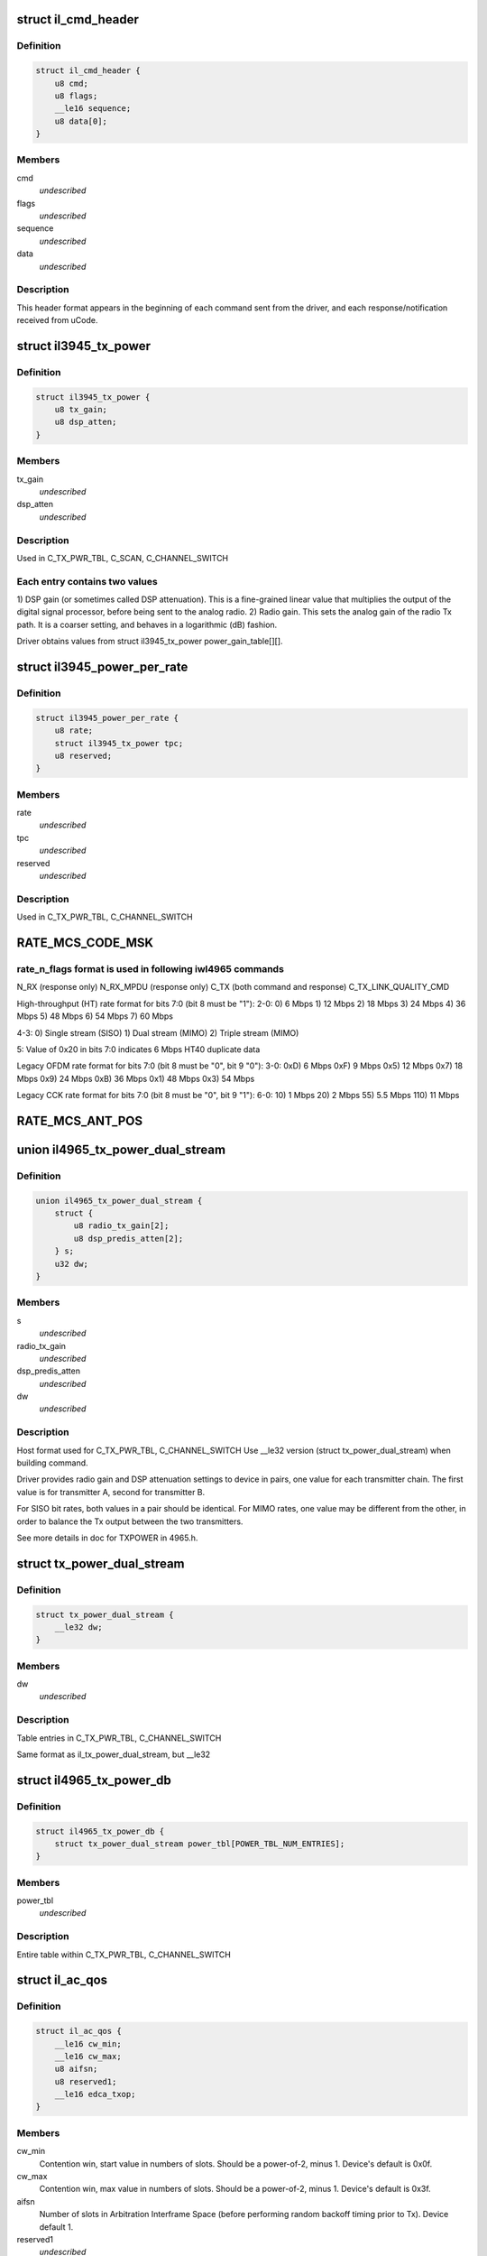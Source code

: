 .. -*- coding: utf-8; mode: rst -*-
.. src-file: drivers/net/wireless/intel/iwlegacy/commands.h

.. _`il_cmd_header`:

struct il_cmd_header
====================

.. c:type:: struct il_cmd_header


.. _`il_cmd_header.definition`:

Definition
----------

.. code-block:: c

    struct il_cmd_header {
        u8 cmd;
        u8 flags;
        __le16 sequence;
        u8 data[0];
    }

.. _`il_cmd_header.members`:

Members
-------

cmd
    *undescribed*

flags
    *undescribed*

sequence
    *undescribed*

data
    *undescribed*

.. _`il_cmd_header.description`:

Description
-----------

This header format appears in the beginning of each command sent from the
driver, and each response/notification received from uCode.

.. _`il3945_tx_power`:

struct il3945_tx_power
======================

.. c:type:: struct il3945_tx_power


.. _`il3945_tx_power.definition`:

Definition
----------

.. code-block:: c

    struct il3945_tx_power {
        u8 tx_gain;
        u8 dsp_atten;
    }

.. _`il3945_tx_power.members`:

Members
-------

tx_gain
    *undescribed*

dsp_atten
    *undescribed*

.. _`il3945_tx_power.description`:

Description
-----------

Used in C_TX_PWR_TBL, C_SCAN, C_CHANNEL_SWITCH

.. _`il3945_tx_power.each-entry-contains-two-values`:

Each entry contains two values
------------------------------

1)  DSP gain (or sometimes called DSP attenuation).  This is a fine-grained
linear value that multiplies the output of the digital signal processor,
before being sent to the analog radio.
2)  Radio gain.  This sets the analog gain of the radio Tx path.
It is a coarser setting, and behaves in a logarithmic (dB) fashion.

Driver obtains values from struct il3945_tx_power power_gain_table[][].

.. _`il3945_power_per_rate`:

struct il3945_power_per_rate
============================

.. c:type:: struct il3945_power_per_rate


.. _`il3945_power_per_rate.definition`:

Definition
----------

.. code-block:: c

    struct il3945_power_per_rate {
        u8 rate;
        struct il3945_tx_power tpc;
        u8 reserved;
    }

.. _`il3945_power_per_rate.members`:

Members
-------

rate
    *undescribed*

tpc
    *undescribed*

reserved
    *undescribed*

.. _`il3945_power_per_rate.description`:

Description
-----------

Used in C_TX_PWR_TBL, C_CHANNEL_SWITCH

.. _`rate_mcs_code_msk`:

RATE_MCS_CODE_MSK
=================

.. c:function::  RATE_MCS_CODE_MSK()

.. _`rate_mcs_code_msk.rate_n_flags-format-is-used-in-following-iwl4965-commands`:

rate_n_flags format is used in following iwl4965 commands
---------------------------------------------------------

N_RX (response only)
N_RX_MPDU (response only)
C_TX (both command and response)
C_TX_LINK_QUALITY_CMD

High-throughput (HT) rate format for bits 7:0 (bit 8 must be "1"):
2-0:  0)   6 Mbps
1)  12 Mbps
2)  18 Mbps
3)  24 Mbps
4)  36 Mbps
5)  48 Mbps
6)  54 Mbps
7)  60 Mbps

4-3:  0)  Single stream (SISO)
1)  Dual stream (MIMO)
2)  Triple stream (MIMO)

5:  Value of 0x20 in bits 7:0 indicates 6 Mbps HT40 duplicate data

Legacy OFDM rate format for bits 7:0 (bit 8 must be "0", bit 9 "0"):
3-0:  0xD)   6 Mbps
0xF)   9 Mbps
0x5)  12 Mbps
0x7)  18 Mbps
0x9)  24 Mbps
0xB)  36 Mbps
0x1)  48 Mbps
0x3)  54 Mbps

Legacy CCK rate format for bits 7:0 (bit 8 must be "0", bit 9 "1"):
6-0:   10)  1 Mbps
20)  2 Mbps
55)  5.5 Mbps
110)  11 Mbps

.. _`rate_mcs_ant_pos`:

RATE_MCS_ANT_POS
================

.. c:function::  RATE_MCS_ANT_POS()

    4965 has 2 transmitters bit14:16

.. _`il4965_tx_power_dual_stream`:

union il4965_tx_power_dual_stream
=================================

.. c:type:: struct il4965_tx_power_dual_stream


.. _`il4965_tx_power_dual_stream.definition`:

Definition
----------

.. code-block:: c

    union il4965_tx_power_dual_stream {
        struct {
            u8 radio_tx_gain[2];
            u8 dsp_predis_atten[2];
        } s;
        u32 dw;
    }

.. _`il4965_tx_power_dual_stream.members`:

Members
-------

s
    *undescribed*

radio_tx_gain
    *undescribed*

dsp_predis_atten
    *undescribed*

dw
    *undescribed*

.. _`il4965_tx_power_dual_stream.description`:

Description
-----------

Host format used for C_TX_PWR_TBL, C_CHANNEL_SWITCH
Use \__le32 version (struct tx_power_dual_stream) when building command.

Driver provides radio gain and DSP attenuation settings to device in pairs,
one value for each transmitter chain.  The first value is for transmitter A,
second for transmitter B.

For SISO bit rates, both values in a pair should be identical.
For MIMO rates, one value may be different from the other,
in order to balance the Tx output between the two transmitters.

See more details in doc for TXPOWER in 4965.h.

.. _`tx_power_dual_stream`:

struct tx_power_dual_stream
===========================

.. c:type:: struct tx_power_dual_stream


.. _`tx_power_dual_stream.definition`:

Definition
----------

.. code-block:: c

    struct tx_power_dual_stream {
        __le32 dw;
    }

.. _`tx_power_dual_stream.members`:

Members
-------

dw
    *undescribed*

.. _`tx_power_dual_stream.description`:

Description
-----------

Table entries in C_TX_PWR_TBL, C_CHANNEL_SWITCH

Same format as il_tx_power_dual_stream, but \__le32

.. _`il4965_tx_power_db`:

struct il4965_tx_power_db
=========================

.. c:type:: struct il4965_tx_power_db


.. _`il4965_tx_power_db.definition`:

Definition
----------

.. code-block:: c

    struct il4965_tx_power_db {
        struct tx_power_dual_stream power_tbl[POWER_TBL_NUM_ENTRIES];
    }

.. _`il4965_tx_power_db.members`:

Members
-------

power_tbl
    *undescribed*

.. _`il4965_tx_power_db.description`:

Description
-----------

Entire table within C_TX_PWR_TBL, C_CHANNEL_SWITCH

.. _`il_ac_qos`:

struct il_ac_qos
================

.. c:type:: struct il_ac_qos

    - QOS timing params for C_QOS_PARAM One for each of 4 EDCA access categories in struct il_qosparam_cmd

.. _`il_ac_qos.definition`:

Definition
----------

.. code-block:: c

    struct il_ac_qos {
        __le16 cw_min;
        __le16 cw_max;
        u8 aifsn;
        u8 reserved1;
        __le16 edca_txop;
    }

.. _`il_ac_qos.members`:

Members
-------

cw_min
    Contention win, start value in numbers of slots.
    Should be a power-of-2, minus 1.  Device's default is 0x0f.

cw_max
    Contention win, max value in numbers of slots.
    Should be a power-of-2, minus 1.  Device's default is 0x3f.

aifsn
    Number of slots in Arbitration Interframe Space (before
    performing random backoff timing prior to Tx).  Device default 1.

reserved1
    *undescribed*

edca_txop
    Length of Tx opportunity, in uSecs.  Device default is 0.

.. _`il_ac_qos.description`:

Description
-----------

Device will automatically increase contention win by (2\*CW) + 1 for each
transmission retry.  Device uses cw_max as a bit mask, ANDed with new CW
value, to cap the CW value.

.. _`sta_id_modify`:

struct sta_id_modify
====================

.. c:type:: struct sta_id_modify


.. _`sta_id_modify.definition`:

Definition
----------

.. code-block:: c

    struct sta_id_modify {
        u8 addr[ETH_ALEN];
        __le16 reserved1;
        u8 sta_id;
        u8 modify_mask;
        __le16 reserved2;
    }

.. _`sta_id_modify.members`:

Members
-------

addr
    station's MAC address

reserved1
    *undescribed*

sta_id
    idx of station in uCode's station table

modify_mask
    STA_MODIFY\_\*, 1: modify, 0: don't change

reserved2
    *undescribed*

.. _`sta_id_modify.description`:

Description
-----------

Driver selects unused table idx when adding new station,
or the idx to a pre-existing station entry when modifying that station.
Some idxes have special purposes (IL_AP_ID, idx 0, is for AP).

modify_mask flags select which parameters to modify vs. leave alone.

.. _`il3945_rate_scaling_info`:

struct il3945_rate_scaling_info
===============================

.. c:type:: struct il3945_rate_scaling_info

    Rate Scaling Command & Response

.. _`il3945_rate_scaling_info.definition`:

Definition
----------

.. code-block:: c

    struct il3945_rate_scaling_info {
        __le16 rate_n_flags;
        u8 try_cnt;
        u8 next_rate_idx;
    }

.. _`il3945_rate_scaling_info.members`:

Members
-------

rate_n_flags
    *undescribed*

try_cnt
    *undescribed*

next_rate_idx
    *undescribed*

.. _`il3945_rate_scaling_info.description`:

Description
-----------

C_RATE_SCALE = 0x47 (command, has simple generic response)

.. _`il3945_rate_scaling_info.note`:

NOTE
----

The table of rates passed to the uCode via the
RATE_SCALE command sets up the corresponding order of
rates used for all related commands, including rate
masks, etc.

For example, if you set 9MB (PLCP 0x0f) as the first
rate in the rate table, the bit mask for that rate
when passed through ofdm_basic_rates on the C_RXON
command would be bit 0 (1 << 0)

.. _`il_link_qual_general_params`:

struct il_link_qual_general_params
==================================

.. c:type:: struct il_link_qual_general_params


.. _`il_link_qual_general_params.definition`:

Definition
----------

.. code-block:: c

    struct il_link_qual_general_params {
        u8 flags;
        u8 mimo_delimiter;
        u8 single_stream_ant_msk;
        u8 dual_stream_ant_msk;
        u8 start_rate_idx[LINK_QUAL_AC_NUM];
    }

.. _`il_link_qual_general_params.members`:

Members
-------

flags
    *undescribed*

mimo_delimiter
    *undescribed*

single_stream_ant_msk
    *undescribed*

dual_stream_ant_msk
    *undescribed*

start_rate_idx
    *undescribed*

.. _`il_link_qual_general_params.description`:

Description
-----------

Used in C_TX_LINK_QUALITY_CMD

.. _`il_link_qual_agg_params`:

struct il_link_qual_agg_params
==============================

.. c:type:: struct il_link_qual_agg_params


.. _`il_link_qual_agg_params.definition`:

Definition
----------

.. code-block:: c

    struct il_link_qual_agg_params {
        __le16 agg_time_limit;
        u8 agg_dis_start_th;
        u8 agg_frame_cnt_limit;
        __le32 reserved;
    }

.. _`il_link_qual_agg_params.members`:

Members
-------

agg_time_limit
    *undescribed*

agg_dis_start_th
    *undescribed*

agg_frame_cnt_limit
    *undescribed*

reserved
    *undescribed*

.. _`il_link_qual_agg_params.description`:

Description
-----------

Used in C_TX_LINK_QUALITY_CMD

.. _`il3945_scan_channel`:

struct il3945_scan_channel
==========================

.. c:type:: struct il3945_scan_channel

    entry in C_SCAN channel table

.. _`il3945_scan_channel.definition`:

Definition
----------

.. code-block:: c

    struct il3945_scan_channel {
        u8 type;
        u8 channel;
        struct il3945_tx_power tpc;
        __le16 active_dwell;
        __le16 passive_dwell;
    }

.. _`il3945_scan_channel.members`:

Members
-------

type
    *undescribed*

channel
    *undescribed*

tpc
    *undescribed*

active_dwell
    *undescribed*

passive_dwell
    *undescribed*

.. _`il3945_scan_channel.description`:

Description
-----------

One for each channel in the scan list.

.. _`il3945_scan_channel.each-channel-can-independently-select`:

Each channel can independently select
-------------------------------------

1)  SSID for directed active scans
2)  Txpower setting (for rate specified within Tx command)
3)  How long to stay on-channel (behavior may be modified by quiet_time,
quiet_plcp_th, good_CRC_th)

To avoid uCode errors, make sure the following are true (see comments
under struct il_scan_cmd about max_out_time and quiet_time):
1)  If using passive_dwell (i.e. passive_dwell != 0):
active_dwell <= passive_dwell (< max_out_time if max_out_time != 0)
2)  quiet_time <= active_dwell
3)  If restricting off-channel time (i.e. max_out_time !=0):
passive_dwell < max_out_time
active_dwell < max_out_time

.. _`il_ssid_ie`:

struct il_ssid_ie
=================

.. c:type:: struct il_ssid_ie

    directed scan network information element

.. _`il_ssid_ie.definition`:

Definition
----------

.. code-block:: c

    struct il_ssid_ie {
        u8 id;
        u8 len;
        u8 ssid[32];
    }

.. _`il_ssid_ie.members`:

Members
-------

id
    *undescribed*

len
    *undescribed*

ssid
    *undescribed*

.. _`il_ssid_ie.description`:

Description
-----------

Up to 20 of these may appear in C_SCAN (Note: Only 4 are in
3945 SCAN api), selected by "type" bit field in struct il_scan_channel;
each channel may select different ssids from among the 20 (4) entries.
SSID IEs get transmitted in reverse order of entry.

.. _`stats_tx_power`:

struct stats_tx_power
=====================

.. c:type:: struct stats_tx_power

    current tx power

.. _`stats_tx_power.definition`:

Definition
----------

.. code-block:: c

    struct stats_tx_power {
        u8 ant_a;
        u8 ant_b;
        u8 ant_c;
        u8 reserved;
    }

.. _`stats_tx_power.members`:

Members
-------

ant_a
    current tx power on chain a in 1/2 dB step

ant_b
    current tx power on chain b in 1/2 dB step

ant_c
    current tx power on chain c in 1/2 dB step

reserved
    *undescribed*

.. _`hd_tbl_size`:

HD_TBL_SIZE
===========

.. c:function::  HD_TBL_SIZE()

.. _`hd_tbl_size.description`:

Description
-----------

This command sets up the Rx signal detector for a sensitivity level that
is high enough to lock onto all signals within the associated network,
but low enough to ignore signals that are below a certain threshold, so as
not to have too many "false alarms".  False alarms are signals that the
Rx DSP tries to lock onto, but then discards after determining that they
are noise.

The optimum number of false alarms is between 5 and 50 per 200 TUs
(200 \* 1024 uSecs, i.e. 204.8 milliseconds) of actual Rx time (i.e.
time listening, not transmitting).  Driver must adjust sensitivity so that
the ratio of actual false alarms to actual Rx time falls within this range.

While associated, uCode delivers N_STATSs after each
received beacon.  These provide information to the driver to analyze the
sensitivity.  Don't analyze stats that come in from scanning, or any
other non-associated-network source.  Pertinent stats include:

From "general" stats (struct stats_rx_non_phy):

(beacon_energy_[abc] & 0x0FF00) >> 8 (unsigned, higher value is lower level)
Measure of energy of desired signal.  Used for establishing a level
below which the device does not detect signals.

(beacon_silence_rssi_[abc] & 0x0FF00) >> 8 (unsigned, units in dB)
Measure of background noise in silent period after beacon.

channel_load
uSecs of actual Rx time during beacon period (varies according to
how much time was spent transmitting).

From "cck" and "ofdm" stats (struct stats_rx_phy), separately:

false_alarm_cnt
Signal locks abandoned early (before phy-level header).

plcp_err
Signal locks abandoned late (during phy-level header).

.. _`hd_tbl_size.note`:

NOTE
----

Both false_alarm_cnt and plcp_err increment monotonically from
beacon to beacon, i.e. each value is an accumulation of all errors
before and including the latest beacon.  Values will wrap around to 0
after counting up to 2^32 - 1.  Driver must differentiate vs.
previous beacon's values to determine # false alarms in the current
beacon period.

Total number of false alarms = false_alarms + plcp_errs

For OFDM, adjust the following table entries in struct il_sensitivity_cmd
(notice that the start points for OFDM are at or close to settings for
maximum sensitivity):

START  /  MIN  /  MAX
HD_AUTO_CORR32_X1_TH_ADD_MIN_IDX          90   /   85  /  120
HD_AUTO_CORR32_X1_TH_ADD_MIN_MRC_IDX     170   /  170  /  210
HD_AUTO_CORR32_X4_TH_ADD_MIN_IDX         105   /  105  /  140
HD_AUTO_CORR32_X4_TH_ADD_MIN_MRC_IDX     220   /  220  /  270

If actual rate of OFDM false alarms (+ plcp_errors) is too high
(greater than 50 for each 204.8 msecs listening), reduce sensitivity
by \*adding\* 1 to all 4 of the table entries above, up to the max for
each entry.  Conversely, if false alarm rate is too low (less than 5
for each 204.8 msecs listening), \*subtract\* 1 from each entry to
increase sensitivity.

For CCK sensitivity, keep track of the following:

1).  20-beacon history of maximum background noise, indicated by
(beacon_silence_rssi_[abc] & 0x0FF00), units in dB, across the
3 receivers.  For any given beacon, the "silence reference" is
the maximum of last 60 samples (20 beacons \* 3 receivers).

2).  10-beacon history of strongest signal level, as indicated
by (beacon_energy_[abc] & 0x0FF00) >> 8, across the 3 receivers,
i.e. the strength of the signal through the best receiver at the
moment.  These measurements are "upside down", with lower values
for stronger signals, so max energy will be \*minimum\* value.

Then for any given beacon, the driver must determine the \*weakest\*
of the strongest signals; this is the minimum level that needs to be
successfully detected, when using the best receiver at the moment.
"Max cck energy" is the maximum (higher value means lower energy!)
of the last 10 minima.  Once this is determined, driver must add
a little margin by adding "6" to it.

3).  Number of consecutive beacon periods with too few false alarms.
Reset this to 0 at the first beacon period that falls within the
"good" range (5 to 50 false alarms per 204.8 milliseconds rx).

Then, adjust the following CCK table entries in struct il_sensitivity_cmd
(notice that the start points for CCK are at maximum sensitivity):

START  /  MIN  /  MAX
HD_AUTO_CORR40_X4_TH_ADD_MIN_IDX         125   /  125  /  200
HD_AUTO_CORR40_X4_TH_ADD_MIN_MRC_IDX     200   /  200  /  400
HD_MIN_ENERGY_CCK_DET_IDX                100   /    0  /  100

If actual rate of CCK false alarms (+ plcp_errors) is too high
(greater than 50 for each 204.8 msecs listening), method for reducing

.. _`hd_tbl_size.sensitivity-is`:

sensitivity is
--------------


1)  \*Add\* 3 to value in HD_AUTO_CORR40_X4_TH_ADD_MIN_MRC_IDX,
up to max 400.

2)  If current value in HD_AUTO_CORR40_X4_TH_ADD_MIN_IDX is < 160,
sensitivity has been reduced a significant amount; bring it up to
a moderate 161.  Otherwise, \*add\* 3, up to max 200.

3)  a)  If current value in HD_AUTO_CORR40_X4_TH_ADD_MIN_IDX is > 160,
sensitivity has been reduced only a moderate or small amount;
\*subtract\* 2 from value in HD_MIN_ENERGY_CCK_DET_IDX,
down to min 0.  Otherwise (if gain has been significantly reduced),
don't change the HD_MIN_ENERGY_CCK_DET_IDX value.

b)  Save a snapshot of the "silence reference".

If actual rate of CCK false alarms (+ plcp_errors) is too low
(less than 5 for each 204.8 msecs listening), method for increasing

.. _`hd_tbl_size.sensitivity-is-used-only-if`:

sensitivity is used only if
---------------------------


1a)  Previous beacon did not have too many false alarms
1b)  AND difference between previous "silence reference" and current
"silence reference" (prev - current) is 2 or more,
OR 2)  100 or more consecutive beacon periods have had rate of
less than 5 false alarms per 204.8 milliseconds rx time.

.. _`hd_tbl_size.method-for-increasing-sensitivity`:

Method for increasing sensitivity
---------------------------------


1)  \*Subtract\* 3 from value in HD_AUTO_CORR40_X4_TH_ADD_MIN_IDX,
down to min 125.

2)  \*Subtract\* 3 from value in HD_AUTO_CORR40_X4_TH_ADD_MIN_MRC_IDX,
down to min 200.

3)  \*Add\* 2 to value in HD_MIN_ENERGY_CCK_DET_IDX, up to max 100.

If actual rate of CCK false alarms (+ plcp_errors) is within good range
(between 5 and 50 for each 204.8 msecs listening):

1)  Save a snapshot of the silence reference.

2)  If previous beacon had too many CCK false alarms (+ plcp_errors),
give some extra margin to energy threshold by \*subtracting\* 8
from value in HD_MIN_ENERGY_CCK_DET_IDX.

For all cases (too few, too many, good range), make sure that the CCK
detection threshold (energy) is below the energy level for robust
detection over the past 10 beacon periods, the "Max cck energy".
Lower values mean higher energy; this means making sure that the value
in HD_MIN_ENERGY_CCK_DET_IDX is at or \*above\* "Max cck energy".

.. _`il_sensitivity_cmd`:

struct il_sensitivity_cmd
=========================

.. c:type:: struct il_sensitivity_cmd


.. _`il_sensitivity_cmd.definition`:

Definition
----------

.. code-block:: c

    struct il_sensitivity_cmd {
        __le16 control;
        __le16 table[HD_TBL_SIZE];
    }

.. _`il_sensitivity_cmd.members`:

Members
-------

control
    (1) updates working table, (0) updates default table

table
    energy threshold values, use HD\_\* as idx into table

.. _`il_sensitivity_cmd.description`:

Description
-----------

Always use "1" in "control" to update uCode's working table and DSP.

.. _`il_default_standard_phy_calibrate_tbl_size`:

IL_DEFAULT_STANDARD_PHY_CALIBRATE_TBL_SIZE
==========================================

.. c:function::  IL_DEFAULT_STANDARD_PHY_CALIBRATE_TBL_SIZE()

.. _`il_default_standard_phy_calibrate_tbl_size.description`:

Description
-----------

This command sets the relative gains of 4965 device's 3 radio receiver chains.

After the first association, driver should accumulate signal and noise
stats from the N_STATSs that follow the first 20
beacons from the associated network (don't collect stats that come
in from scanning, or any other non-network source).

.. _`il_default_standard_phy_calibrate_tbl_size.disconnected-antenna`:

DISCONNECTED ANTENNA
--------------------


Driver should determine which antennas are actually connected, by comparing
average beacon signal levels for the 3 Rx chains.  Accumulate (add) the
following values over 20 beacons, one accumulator for each of the chains
a/b/c, from struct stats_rx_non_phy:

beacon_rssi_[abc] & 0x0FF (unsigned, units in dB)

Find the strongest signal from among a/b/c.  Compare the other two to the
strongest.  If any signal is more than 15 dB (times 20, unless you
divide the accumulated values by 20) below the strongest, the driver
considers that antenna to be disconnected, and should not try to use that
antenna/chain for Rx or Tx.  If both A and B seem to be disconnected,
driver should declare the stronger one as connected, and attempt to use it
(A and B are the only 2 Tx chains!).

.. _`il_default_standard_phy_calibrate_tbl_size.rx-balance`:

RX BALANCE
----------


Driver should balance the 3 receivers (but just the ones that are connected
to antennas, see above) for gain, by comparing the average signal levels
detected during the silence after each beacon (background noise).
Accumulate (add) the following values over 20 beacons, one accumulator for
each of the chains a/b/c, from struct stats_rx_non_phy:

beacon_silence_rssi_[abc] & 0x0FF (unsigned, units in dB)

Find the weakest background noise level from among a/b/c.  This Rx chain
will be the reference, with 0 gain adjustment.  Attenuate other channels by

.. _`il_default_standard_phy_calibrate_tbl_size.finding-noise-difference`:

finding noise difference
------------------------


(accum_noise[i] - accum_noise[reference]) / 30

The "30" adjusts the dB in the 20 accumulated samples to units of 1.5 dB.
For use in diff_gain_[abc] fields of struct il_calibration_cmd, the
driver should limit the difference results to a range of 0-3 (0-4.5 dB),
and set bit 2 to indicate "reduce gain".  The value for the reference
(weakest) chain should be "0".

diff_gain_[abc] bit fields:
2: (1) reduce gain, (0) increase gain
1-0: amount of gain, units of 1.5 dB

.. This file was automatic generated / don't edit.

